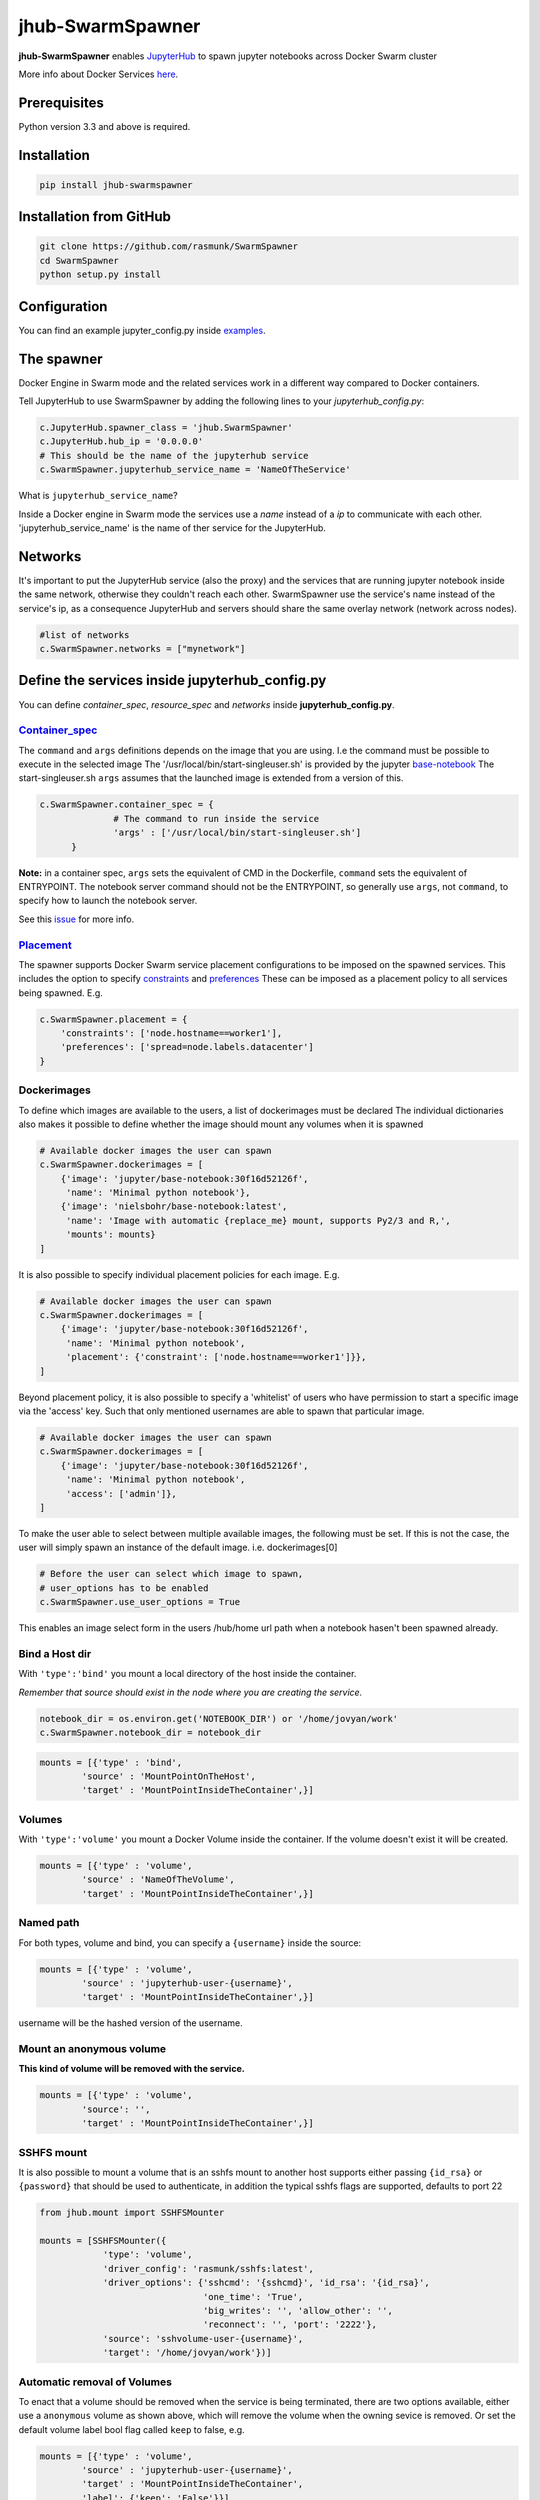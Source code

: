 ==============================
jhub-SwarmSpawner
==============================

.. image:: https://travis-ci.org/rasmunk/SwarmSpawner.svg?branch=master
    :target: https://travis-ci.org/rasmunk/SwarmSpawner


**jhub-SwarmSpawner** enables `JupyterHub <https://github
.com/jupyterhub/jupyterhub>`_ to spawn jupyter notebooks across Docker Swarm cluster

More info about Docker Services `here <https://docs.docker.com/engine/reference/commandline/service_create/>`_.


Prerequisites
================

Python version 3.3 and above is required.


Installation
================

.. code-block:: sh

   pip install jhub-swarmspawner

Installation from GitHub
============================

.. code-block:: sh

   git clone https://github.com/rasmunk/SwarmSpawner
   cd SwarmSpawner
   python setup.py install

Configuration
================

You can find an example jupyter_config.py inside `examples <examples>`_.

The spawner
================
Docker Engine in Swarm mode and the related services work in a different way compared to Docker containers.

Tell JupyterHub to use SwarmSpawner by adding the following lines to your `jupyterhub_config.py`:

.. code-block:: python

        c.JupyterHub.spawner_class = 'jhub.SwarmSpawner'
        c.JupyterHub.hub_ip = '0.0.0.0'
        # This should be the name of the jupyterhub service
        c.SwarmSpawner.jupyterhub_service_name = 'NameOfTheService'

What is ``jupyterhub_service_name``?

Inside a Docker engine in Swarm mode the services use a `name` instead of a `ip` to communicate with each other.
'jupyterhub_service_name' is the name of ther service for the JupyterHub.

Networks
============
It's important to put the JupyterHub service (also the proxy) and the services that are running jupyter notebook inside the same network, otherwise they couldn't reach each other.
SwarmSpawner use the service's name instead of the service's ip, as a consequence JupyterHub and servers should share the same overlay network (network across nodes).

.. code-block:: python

        #list of networks
        c.SwarmSpawner.networks = ["mynetwork"]


Define the services inside jupyterhub_config.py
===============================================
You can define *container_spec*, *resource_spec* and *networks* inside **jupyterhub_config.py**.

Container_spec__
-------------------
__ https://github.com/docker/docker-py/blob/master/docs/user_guides/swarm_services.md


The ``command`` and ``args`` definitions depends on the image that you are using.
I.e the command must be possible to execute in the selected image
The '/usr/local/bin/start-singleuser.sh' is provided by the jupyter
`base-notebook <https://github.com/jupyter/docker-stacks/tree/master/base-notebook>`_
The start-singleuser.sh ``args`` assumes that the launched image is extended from a version of this.

.. code-block:: python

    c.SwarmSpawner.container_spec = {
                  # The command to run inside the service
                  'args' : ['/usr/local/bin/start-singleuser.sh']
          }


**Note:** in a container spec, ``args`` sets the equivalent of CMD in the Dockerfile, ``command`` sets the equivalent of ENTRYPOINT.
The notebook server command should not be the ENTRYPOINT, so generally use ``args``, not ``command``, to specify how to launch the notebook server.

See this `issue <https://github.com/cassinyio/SwarmSpawner/issues/6>`_  for more info.

Placement__
---------------------
__ https://docs.docker.com/engine/swarm/services/#control-service-placement

The spawner supports Docker Swarm service placement configurations to be imposed on the
spawned services. This includes the option to specify
`constraints <https://docs.docker.com/engine/reference/commandline/service_create/#specify-service-constraints---constraint>`_
and `preferences <https://docs.docker
.com/engine/reference/commandline/service_create/#specify-service-placement-preferences
---placement-pref>`_
These can be imposed as a placement policy to all services being spawned. E.g.

.. code-block:: python

    c.SwarmSpawner.placement = {
        'constraints': ['node.hostname==worker1'],
        'preferences': ['spread=node.labels.datacenter']
    }

Dockerimages
---------------------

To define which images are available to the users, a list of dockerimages must be declared
The individual dictionaries also makes it possible to define whether the image should mount any volumes when it is spawned

.. code-block:: python

    # Available docker images the user can spawn
    c.SwarmSpawner.dockerimages = [
        {'image': 'jupyter/base-notebook:30f16d52126f',
         'name': 'Minimal python notebook'},
        {'image': 'nielsbohr/base-notebook:latest',
         'name': 'Image with automatic {replace_me} mount, supports Py2/3 and R,',
         'mounts': mounts}
    ]



It is also possible to specify individual placement policies for each image.
E.g.

.. code-block:: python

    # Available docker images the user can spawn
    c.SwarmSpawner.dockerimages = [
        {'image': 'jupyter/base-notebook:30f16d52126f',
         'name': 'Minimal python notebook',
         'placement': {'constraint': ['node.hostname==worker1']}},
    ]


Beyond placement policy, it is also possible to specify a 'whitelist' of users who have
permission to start a specific image via the 'access' key. Such that only mentioned
usernames are able to spawn that particular image.

.. code-block:: python

    # Available docker images the user can spawn
    c.SwarmSpawner.dockerimages = [
        {'image': 'jupyter/base-notebook:30f16d52126f',
         'name': 'Minimal python notebook',
         'access': ['admin']},
    ]


To make the user able to select between multiple available images, the following must be
set.
If this is not the case, the user will simply spawn an instance of the default image. i.e. dockerimages[0]

.. code-block:: python

    # Before the user can select which image to spawn,
    # user_options has to be enabled
    c.SwarmSpawner.use_user_options = True

This enables an image select form in the users /hub/home url path when a notebook hasen't been spawned already.


Bind a Host dir
---------------------
With ``'type':'bind'`` you mount a local directory of the host inside the container.

*Remember that source should exist in the node where you are creating the service.*

.. code-block:: python

        notebook_dir = os.environ.get('NOTEBOOK_DIR') or '/home/jovyan/work'
        c.SwarmSpawner.notebook_dir = notebook_dir

.. code-block:: python

        mounts = [{'type' : 'bind',
                'source' : 'MountPointOnTheHost',
                'target' : 'MountPointInsideTheContainer',}]


Volumes
-------
With ``'type':'volume'`` you mount a Docker Volume inside the container.
If the volume doesn't exist it will be created.

.. code-block:: python

        mounts = [{'type' : 'volume',
                'source' : 'NameOfTheVolume',
                'target' : 'MountPointInsideTheContainer',}]


Named path
--------------
For both types, volume and bind, you can specify a ``{username}`` inside the source:

.. code-block:: python

        mounts = [{'type' : 'volume',
                'source' : 'jupyterhub-user-{username}',
                'target' : 'MountPointInsideTheContainer',}]


username will be the hashed version of the username.


Mount an anonymous volume
-------------------------
**This kind of volume will be removed with the service.**

.. code-block:: python

        mounts = [{'type' : 'volume',
                'source': '',
                'target' : 'MountPointInsideTheContainer',}]


SSHFS mount
----------------

It is also possible to mount a volume that is an sshfs mount to another host
supports either passing ``{id_rsa}`` or ``{password}`` that should be used to authenticate,
in addition the typical sshfs flags are supported, defaults to port 22

.. code-block:: python

        from jhub.mount import SSHFSMounter

        mounts = [SSHFSMounter({
                    'type': 'volume',
                    'driver_config': 'rasmunk/sshfs:latest',
                    'driver_options': {'sshcmd': '{sshcmd}', 'id_rsa': '{id_rsa}',
                                       'one_time': 'True',
                                       'big_writes': '', 'allow_other': '',
                                       'reconnect': '', 'port': '2222'},
                    'source': 'sshvolume-user-{username}',
                    'target': '/home/jovyan/work'})]


Automatic removal of Volumes
--------------------------------

To enact that a volume should be removed when the service is being terminated, there
are two options available, either use a ``anonymous`` volume as shown above, which will
remove the volume when the owning sevice is removed. Or set the default volume label
bool flag called ``keep`` to false, e.g.

.. code-block:: python

        mounts = [{'type' : 'volume',
                'source' : 'jupyterhub-user-{username}',
                'target' : 'MountPointInsideTheContainer',
                'label': {'keep': 'False'}}]


Resource_spec
---------------

You can also specify some resource for each service

.. code-block:: python

        c.SwarmSpawner.resource_spec = {
                        'cpu_limit' : 1000, # (int) – CPU limit in units of 10^9 CPU shares.
                        'mem_limit' : int(512 * 1e6), # (int) – Memory limit in Bytes.
                        'cpu_reservation' : 1000, # (int) – CPU reservation in units of 10^9 CPU shares.
                        'mem_reservation' : int(512 * 1e6), # (int) – Memory reservation in Bytes
                        }

Using user_options
--------------------

There is the possibility to set parameters using ``user_options``

.. code-block:: python

        # To use user_options in service creation
        c.SwarmSpawner.use_user_options = False


To control the creation of the services you have 2 ways, using **jupyterhub_config.py** or **user_options**.

Remember that at the end you are just using the `Docker Engine API <https://docs.docker.com/engine/api/>`_.

**user_options, if used, will overwrite jupyter_config.py for services.**

If you set ``c.SwarmSpawner.use_user_option = True`` the spawner will use the dict passed through the form or as json body when using the Hub Api.

The spawner expect a dict with these keys:

.. code-block:: python

        user_options = {
                'container_spec' : {
                        # (string or list) command to run in the image.
                        'args' : ['/usr/local/bin/start-singleuser.sh'],
                        # name of the image
                        'Image' : '',
                        'mounts' : mounts,
                        'resource_spec' : {
                                # (int) – CPU limit in units of 10^9 CPU shares.
                                'cpu_limit': int(1 * 1e9),
                                # (int) – Memory limit in Bytes.
                                'mem_limit': int(512 * 1e6),
                                # (int) – CPU reservation in units of 10^9 CPU shares.
                                'cpu_reservation': int(1 * 1e9),
                                # (int) – Memory reservation in bytes
                                'mem_reservation': int(512 * 1e6),
                                },
                        # dict of constraints
                        'placement' : {'constraints': []},
                        # list of networks
                        'network' : [],
                        # name of service
                        'name' : ''
                        }
                }


Names of the Jupyter notebook service inside Docker engine in Swarm mode
--------------------------------------------------------------------------

When JupyterHub spawns a new Jupyter notebook server the name of the service will be ``{service_prefix}-{service_owner}-{service_suffix}``

You can change the service_prefix in this way:

Prefix of the service in Docker

.. code-block:: python

        c.SwarmSpawner.service_prefix = "jupyterhub"


``service_owner`` is the hexdigest() of the hashed ``user.name``.

In case of named servers (more than one server for user) ``service_suffix`` is the name of the server, otherwise is always 1.

Downloading images
-------------------
Docker Engine in Swarm mode downloads images automatically from the repository.
Either the image is available on the remote repository or locally, if not you will get an error.

Because before starting the service you have to complete the download of the image is better to have a longer timeout (default is 30 secs)

.. code-block:: python

        c.SwarmSpawner.start_timeout = 60 * 5


You can use all the docker images inside the `Jupyter docker-stacks`_.

.. _Jupyter docker-stacks: https://github.com/jupyter/docker-stacks


Credit
=======
`DockerSpawner <https://github.com/jupyterhub/dockerspawner>`_
`CassinyioSpawner <https://github.com/cassinyio/SwarmSpawner>`_


License
=======
All code is licensed under the terms of the revised BSD license.
